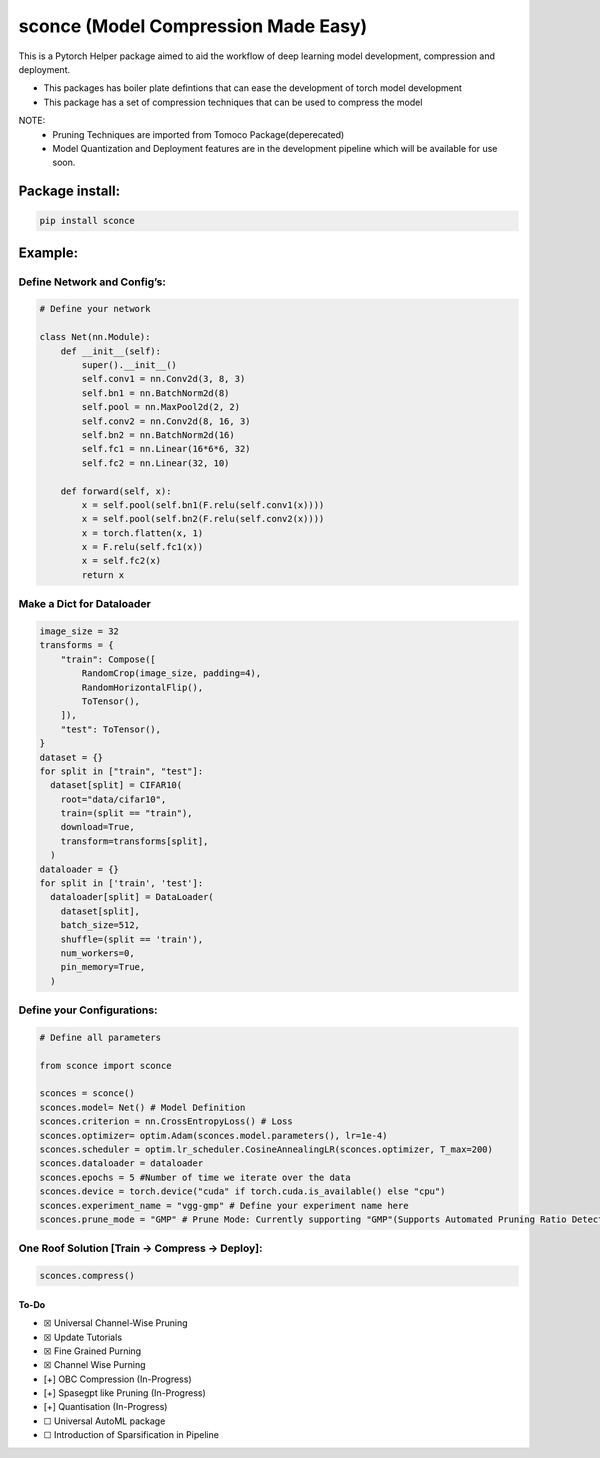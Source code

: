 ====================================
sconce (Model Compression Made Easy)
====================================


.. image:: https://readthedocs.org/projects/sconce/badge/?version=latest
        :target: https://sconce.readthedocs.io/en/latest/?badge=latest
        :alt: Documentation Status

.. image:: https://github.com/satabios/sconce/blob/master/docs/source/images/sconce-punch-bk_removed.png?raw=true
        :align: right
        :width: 400

.. raw:: html

   </p>

This is a Pytorch Helper package aimed to aid the workflow of deep
learning model development, compression and deployment.

- This packages has boiler plate defintions that can ease the development of torch model development
- This package has a set of compression techniques that can be used to compress the model

NOTE:
      * Pruning Techniques are imported from Tomoco Package(deperecated)
      * Model Quantization and Deployment features are in the development pipeline which will be available for use soon. 
         
Package install:
================
.. code:: python

   pip install sconce



Example:
========

Define Network and Config’s:
----------------------------

.. code:: python

   # Define your network

   class Net(nn.Module):
       def __init__(self):
           super().__init__()
           self.conv1 = nn.Conv2d(3, 8, 3)
           self.bn1 = nn.BatchNorm2d(8)
           self.pool = nn.MaxPool2d(2, 2)
           self.conv2 = nn.Conv2d(8, 16, 3)
           self.bn2 = nn.BatchNorm2d(16)
           self.fc1 = nn.Linear(16*6*6, 32)
           self.fc2 = nn.Linear(32, 10)

       def forward(self, x):
           x = self.pool(self.bn1(F.relu(self.conv1(x))))
           x = self.pool(self.bn2(F.relu(self.conv2(x))))
           x = torch.flatten(x, 1)
           x = F.relu(self.fc1(x))
           x = self.fc2(x)
           return x

Make a Dict for Dataloader
--------------------------

.. code:: python


   image_size = 32
   transforms = {
       "train": Compose([
           RandomCrop(image_size, padding=4),
           RandomHorizontalFlip(),
           ToTensor(),
       ]),
       "test": ToTensor(),
   }
   dataset = {}
   for split in ["train", "test"]:
     dataset[split] = CIFAR10(
       root="data/cifar10",
       train=(split == "train"),
       download=True,
       transform=transforms[split],
     )
   dataloader = {}
   for split in ['train', 'test']:
     dataloader[split] = DataLoader(
       dataset[split],
       batch_size=512,
       shuffle=(split == 'train'),
       num_workers=0,
       pin_memory=True,
     )

Define your Configurations:
---------------------------

.. code:: python

   # Define all parameters 

   from sconce import sconce

   sconces = sconce()
   sconces.model= Net() # Model Definition
   sconces.criterion = nn.CrossEntropyLoss() # Loss
   sconces.optimizer= optim.Adam(sconces.model.parameters(), lr=1e-4)
   sconces.scheduler = optim.lr_scheduler.CosineAnnealingLR(sconces.optimizer, T_max=200)
   sconces.dataloader = dataloader
   sconces.epochs = 5 #Number of time we iterate over the data
   sconces.device = torch.device("cuda" if torch.cuda.is_available() else "cpu")
   sconces.experiment_name = "vgg-gmp" # Define your experiment name here
   sconces.prune_mode = "GMP" # Prune Mode: Currently supporting "GMP"(Supports Automated Pruning Ratio Detection), "CWP". Future supports for "OBC" and "sparseGPT"



One Roof Solution [Train -> Compress -> Deploy]:
------------------------------------------------

.. code:: python


   sconces.compress()

To-Do
~~~~~

-  ☒ Universal Channel-Wise Pruning

-  ☒ Update Tutorials

-  ☒ Fine Grained Purning

-  ☒ Channel Wise Purning

-  [+] OBC Compression (In-Progress)

-  [+] Spasegpt like Pruning (In-Progress)

-  [+] Quantisation (In-Progress)

-  ☐ Universal AutoML package

-  ☐ Introduction of Sparsification in Pipeline
